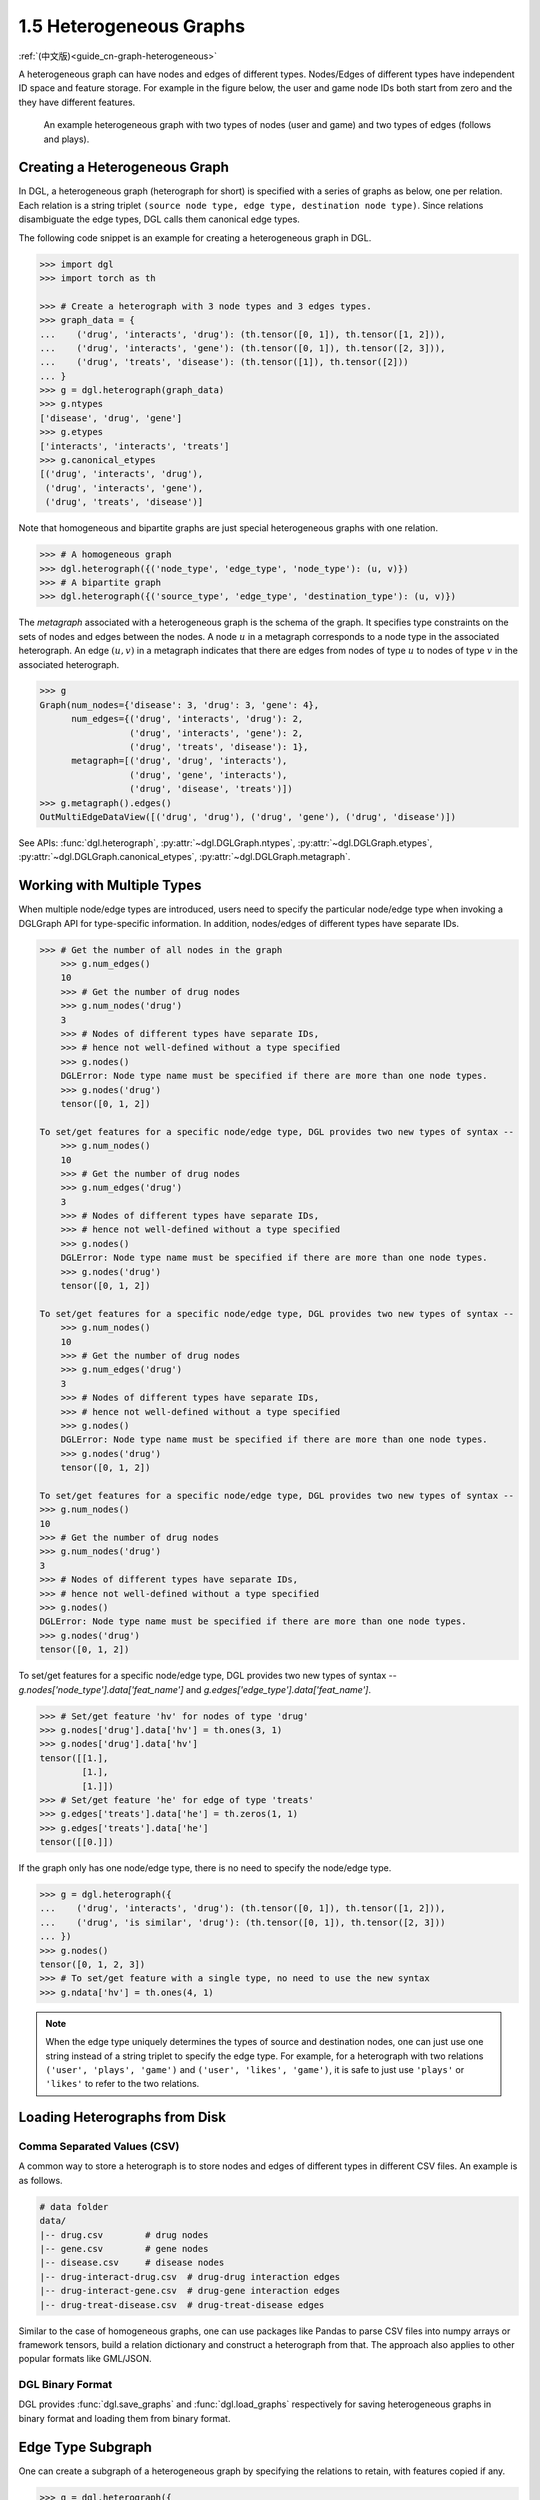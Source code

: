 .. _guide-graph-heterogeneous:

1.5 Heterogeneous Graphs
------------------------

:ref:`(中文版)<guide_cn-graph-heterogeneous>`

A heterogeneous graph can have nodes and edges of different types. Nodes/Edges of
different types have independent ID space and feature storage. For example in the figure below, the
user and game node IDs both start from zero and the they have different features.

.. figure:: https://data.dgl.ai/asset/image/user_guide_graphch_2.png

    An example heterogeneous graph with two types of nodes (user and game) and two types of edges (follows and plays).

Creating a Heterogeneous Graph
^^^^^^^^^^^^^^^^^^^^^^^^^^^^^^

In DGL, a heterogeneous graph (heterograph for short) is specified with a series of graphs as below, one per
relation. Each relation is a string triplet ``(source node type, edge type, destination node type)``.
Since relations disambiguate the edge types, DGL calls them canonical edge types.

The following code snippet is an example for creating a heterogeneous graph in DGL.

.. code::

    >>> import dgl
    >>> import torch as th

    >>> # Create a heterograph with 3 node types and 3 edges types.
    >>> graph_data = {
    ...    ('drug', 'interacts', 'drug'): (th.tensor([0, 1]), th.tensor([1, 2])),
    ...    ('drug', 'interacts', 'gene'): (th.tensor([0, 1]), th.tensor([2, 3])),
    ...    ('drug', 'treats', 'disease'): (th.tensor([1]), th.tensor([2]))
    ... }
    >>> g = dgl.heterograph(graph_data)
    >>> g.ntypes
    ['disease', 'drug', 'gene']
    >>> g.etypes
    ['interacts', 'interacts', 'treats']
    >>> g.canonical_etypes
    [('drug', 'interacts', 'drug'),
     ('drug', 'interacts', 'gene'),
     ('drug', 'treats', 'disease')]

Note that homogeneous and bipartite graphs are just special heterogeneous graphs with one
relation.

.. code::

    >>> # A homogeneous graph
    >>> dgl.heterograph({('node_type', 'edge_type', 'node_type'): (u, v)})
    >>> # A bipartite graph
    >>> dgl.heterograph({('source_type', 'edge_type', 'destination_type'): (u, v)})

The *metagraph* associated with a heterogeneous graph is the schema of the graph. It specifies
type constraints on the sets of nodes and edges between the nodes. A node :math:`u` in a metagraph
corresponds to a node type in the associated heterograph. An edge :math:`(u, v)` in a metagraph indicates that
there are edges from nodes of type :math:`u` to nodes of type :math:`v` in the associated heterograph.

.. code::

    >>> g
    Graph(num_nodes={'disease': 3, 'drug': 3, 'gene': 4},
          num_edges={('drug', 'interacts', 'drug'): 2,
                     ('drug', 'interacts', 'gene'): 2,
                     ('drug', 'treats', 'disease'): 1},
          metagraph=[('drug', 'drug', 'interacts'),
                     ('drug', 'gene', 'interacts'),
                     ('drug', 'disease', 'treats')])
    >>> g.metagraph().edges()
    OutMultiEdgeDataView([('drug', 'drug'), ('drug', 'gene'), ('drug', 'disease')])

See APIs: :func:`dgl.heterograph`, :py:attr:`~dgl.DGLGraph.ntypes`, :py:attr:`~dgl.DGLGraph.etypes`,
:py:attr:`~dgl.DGLGraph.canonical_etypes`, :py:attr:`~dgl.DGLGraph.metagraph`.

Working with Multiple Types
^^^^^^^^^^^^^^^^^^^^^^^^^^^

When multiple node/edge types are introduced, users need to specify the particular
node/edge type when invoking a DGLGraph API for type-specific information. In addition,
nodes/edges of different types have separate IDs.

.. code::

    >>> # Get the number of all nodes in the graph
        >>> g.num_edges()
        10
        >>> # Get the number of drug nodes
        >>> g.num_nodes('drug')
        3
        >>> # Nodes of different types have separate IDs,
        >>> # hence not well-defined without a type specified
        >>> g.nodes()
        DGLError: Node type name must be specified if there are more than one node types.
        >>> g.nodes('drug')
        tensor([0, 1, 2])

    To set/get features for a specific node/edge type, DGL provides two new types of syntax --
        >>> g.num_nodes()
        10
        >>> # Get the number of drug nodes
        >>> g.num_edges('drug')
        3
        >>> # Nodes of different types have separate IDs,
        >>> # hence not well-defined without a type specified
        >>> g.nodes()
        DGLError: Node type name must be specified if there are more than one node types.
        >>> g.nodes('drug')
        tensor([0, 1, 2])

    To set/get features for a specific node/edge type, DGL provides two new types of syntax --
        >>> g.num_nodes()
        10
        >>> # Get the number of drug nodes
        >>> g.num_edges('drug')
        3
        >>> # Nodes of different types have separate IDs,
        >>> # hence not well-defined without a type specified
        >>> g.nodes()
        DGLError: Node type name must be specified if there are more than one node types.
        >>> g.nodes('drug')
        tensor([0, 1, 2])

    To set/get features for a specific node/edge type, DGL provides two new types of syntax --
    >>> g.num_nodes()
    10
    >>> # Get the number of drug nodes
    >>> g.num_nodes('drug')
    3
    >>> # Nodes of different types have separate IDs,
    >>> # hence not well-defined without a type specified
    >>> g.nodes()
    DGLError: Node type name must be specified if there are more than one node types.
    >>> g.nodes('drug')
    tensor([0, 1, 2])

To set/get features for a specific node/edge type, DGL provides two new types of syntax --
`g.nodes['node_type'].data['feat_name']` and `g.edges['edge_type'].data['feat_name']`.

.. code::

    >>> # Set/get feature 'hv' for nodes of type 'drug'
    >>> g.nodes['drug'].data['hv'] = th.ones(3, 1)
    >>> g.nodes['drug'].data['hv']
    tensor([[1.],
            [1.],
            [1.]])
    >>> # Set/get feature 'he' for edge of type 'treats'
    >>> g.edges['treats'].data['he'] = th.zeros(1, 1)
    >>> g.edges['treats'].data['he']
    tensor([[0.]])

If the graph only has one node/edge type, there is no need to specify the node/edge type.

.. code::

    >>> g = dgl.heterograph({
    ...    ('drug', 'interacts', 'drug'): (th.tensor([0, 1]), th.tensor([1, 2])),
    ...    ('drug', 'is similar', 'drug'): (th.tensor([0, 1]), th.tensor([2, 3]))
    ... })
    >>> g.nodes()
    tensor([0, 1, 2, 3])
    >>> # To set/get feature with a single type, no need to use the new syntax
    >>> g.ndata['hv'] = th.ones(4, 1)

.. note::

    When the edge type uniquely determines the types of source and destination nodes, one
    can just use one string instead of a string triplet to specify the edge type. For example, for a
    heterograph with two relations ``('user', 'plays', 'game')`` and ``('user', 'likes', 'game')``, it
    is safe to just use ``'plays'`` or ``'likes'`` to refer to the two relations.

Loading Heterographs from Disk
^^^^^^^^^^^^^^^^^^^^^^^^^^^^^^

Comma Separated Values (CSV)
""""""""""""""""""""""""""""

A common way to store a heterograph is to store nodes and edges of different types in different CSV files.
An example is as follows.

.. code::

    # data folder
    data/
    |-- drug.csv        # drug nodes
    |-- gene.csv        # gene nodes
    |-- disease.csv     # disease nodes
    |-- drug-interact-drug.csv  # drug-drug interaction edges
    |-- drug-interact-gene.csv  # drug-gene interaction edges
    |-- drug-treat-disease.csv  # drug-treat-disease edges

Similar to the case of homogeneous graphs, one can use packages like Pandas to parse
CSV files into numpy arrays or framework tensors, build a relation dictionary and
construct a heterograph from that. The approach also applies to other popular formats like
GML/JSON.

DGL Binary Format
"""""""""""""""""

DGL provides :func:`dgl.save_graphs` and :func:`dgl.load_graphs` respectively for saving
heterogeneous graphs in binary format and loading them from binary format.

Edge Type Subgraph
^^^^^^^^^^^^^^^^^^

One can create a subgraph of a heterogeneous graph by specifying the relations to retain, with
features copied if any.

.. code::

    >>> g = dgl.heterograph({
    ...    ('drug', 'interacts', 'drug'): (th.tensor([0, 1]), th.tensor([1, 2])),
    ...    ('drug', 'interacts', 'gene'): (th.tensor([0, 1]), th.tensor([2, 3])),
    ...    ('drug', 'treats', 'disease'): (th.tensor([1]), th.tensor([2]))
    ... })
    >>> g.nodes['drug'].data['hv'] = th.ones(3, 1)

    >>> # Retain relations ('drug', 'interacts', 'drug') and ('drug', 'treats', 'disease')
    >>> # All nodes for 'drug' and 'disease' will be retained
    >>> eg = dgl.edge_type_subgraph(g, [('drug', 'interacts', 'drug'),
    ...                                 ('drug', 'treats', 'disease')])
    >>> eg
    Graph(num_nodes={'disease': 3, 'drug': 3},
          num_edges={('drug', 'interacts', 'drug'): 2, ('drug', 'treats', 'disease'): 1},
          metagraph=[('drug', 'drug', 'interacts'), ('drug', 'disease', 'treats')])
    >>> # The associated features will be copied as well
    >>> eg.nodes['drug'].data['hv']
    tensor([[1.],
            [1.],
            [1.]])

Converting Heterogeneous Graphs to Homogeneous Graphs
^^^^^^^^^^^^^^^^^^^^^^^^^^^^^^^^^^^^^^^^^^^^^^^^^^^^^

Heterographs provide a clean interface for managing nodes/edges of different types and
their associated features. This is particularly helpful when:

1. The features for nodes/edges of different types have different data types or sizes.
2. We want to apply different operations to nodes/edges of different types.

If the above conditions do not hold and one does not want to distinguish node/edge types in
modeling, then DGL allows converting a heterogeneous graph to a homogeneous graph with :func:`dgl.DGLGraph.to_homogeneous` API.
It proceeds as follows:

1. Relabels nodes/edges of all types using consecutive integers starting from 0
2. Merges the features across node/edge types specified by the user.

.. code::

    >>> g = dgl.heterograph({
    ...    ('drug', 'interacts', 'drug'): (th.tensor([0, 1]), th.tensor([1, 2])),
    ...    ('drug', 'treats', 'disease'): (th.tensor([1]), th.tensor([2]))})
    >>> g.nodes['drug'].data['hv'] = th.zeros(3, 1)
    >>> g.nodes['disease'].data['hv'] = th.ones(3, 1)
    >>> g.edges['interacts'].data['he'] = th.zeros(2, 1)
    >>> g.edges['treats'].data['he'] = th.zeros(1, 2)

    >>> # By default, it does not merge any features
    >>> hg = dgl.to_homogeneous(g)
    >>> 'hv' in hg.ndata
    False

    >>> # Copy edge features
    >>> # For feature copy, it expects features to have
    >>> # the same size and dtype across node/edge types
    >>> hg = dgl.to_homogeneous(g, edata=['he'])
    DGLError: Cannot concatenate column ‘he’ with shape Scheme(shape=(2,), dtype=torch.float32) and shape Scheme(shape=(1,), dtype=torch.float32)

    >>> # Copy node features
    >>> hg = dgl.to_homogeneous(g, ndata=['hv'])
    >>> hg.ndata['hv']
    tensor([[1.],
            [1.],
            [1.],
            [0.],
            [0.],
            [0.]])

The original node/edge types and type-specific IDs are stored in :py:attr:`~dgl.DGLGraph.ndata` and :py:attr:`~dgl.DGLGraph.edata`.

.. code::

    >>> # Order of node types in the heterograph
    >>> g.ntypes
    ['disease', 'drug']
    >>> # Original node types
    >>> hg.ndata[dgl.NTYPE]
    tensor([0, 0, 0, 1, 1, 1])
    >>> # Original type-specific node IDs
    >>> hg.ndata[dgl.NID]
    >>> tensor([0, 1, 2, 0, 1, 2])

    >>> # Order of edge types in the heterograph
    >>> g.etypes
    ['interacts', 'treats']
    >>> # Original edge types
    >>> hg.edata[dgl.ETYPE]
    tensor([0, 0, 1])
    >>> # Original type-specific edge IDs
    >>> hg.edata[dgl.EID]
    tensor([0, 1, 0])

For modeling purposes, one may want to group some relations together and apply the same
operation to them. To address this need, one can first take an edge type subgraph of the
heterograph and then convert the subgraph to a homogeneous graph.

.. code::

    >>> g = dgl.heterograph({
    ...    ('drug', 'interacts', 'drug'): (th.tensor([0, 1]), th.tensor([1, 2])),
    ...    ('drug', 'interacts', 'gene'): (th.tensor([0, 1]), th.tensor([2, 3])),
    ...    ('drug', 'treats', 'disease'): (th.tensor([1]), th.tensor([2]))
    ... })
    >>> sub_g = dgl.edge_type_subgraph(g, [('drug', 'interacts', 'drug'),
    ...                                    ('drug', 'interacts', 'gene')])
    >>> h_sub_g = dgl.to_homogeneous(sub_g)
    >>> h_sub_g
    Graph(num_nodes=7, num_edges=4,
          ...)
